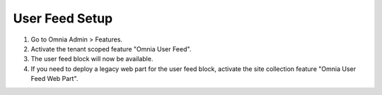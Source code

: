 User Feed Setup
===========================

1. Go to Omnia Admin > Features.
#. Activate the tenant scoped feature "Omnia User Feed".
#. The user feed block will now be available.
#. If you need to deploy a legacy web part for the user feed block, activate the site collection feature "Omnia User Feed Web Part".